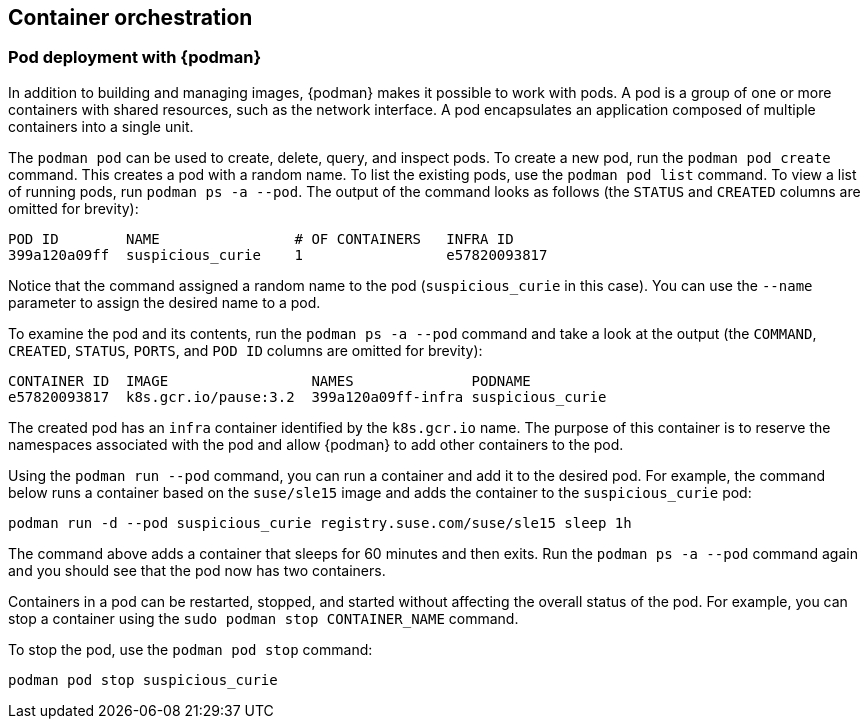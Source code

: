 [[cha-orchestration]]
== Container orchestration

[[sec-pod-deployment-with-podman]]
=== Pod deployment with {podman}

In addition to building and managing images, {podman} makes it possible to work with pods. A pod is a group of one or more containers with shared resources, such as the network interface. A pod encapsulates an application composed of multiple containers into a single unit.

The `podman pod` can be used to create, delete, query, and inspect pods. To create a new pod, run the `podman pod
   create` command. This creates a pod with a random name. To list the existing pods, use the `podman pod list` command. To view a list of running pods, run `podman ps -a --pod`. The output of the command looks as follows (the `STATUS` and `CREATED` columns are omitted for brevity):

....
POD ID        NAME                # OF CONTAINERS   INFRA ID
399a120a09ff  suspicious_curie    1                 e57820093817
....

Notice that the command assigned a random name to the pod (`suspicious_curie` in this case). You can use the `--name` parameter to assign the desired name to a pod.

To examine the pod and its contents, run the `podman ps -a
   --pod` command and take a look at the output (the `COMMAND`, `CREATED`, `STATUS`, `PORTS`, and `POD
   ID` columns are omitted for brevity):

....
CONTAINER ID  IMAGE                 NAMES              PODNAME
e57820093817  k8s.gcr.io/pause:3.2  399a120a09ff-infra suspicious_curie
....

The created pod has an `infra` container identified by the `k8s.gcr.io` name. The purpose of this container is to reserve the namespaces associated with the pod and allow {podman} to add other containers to the pod.

Using the `podman run --pod` command, you can run a container and add it to the desired pod. For example, the command below runs a container based on the `suse/sle15` image and adds the container to the `suspicious_curie` pod:

....
podman run -d --pod suspicious_curie registry.suse.com/suse/sle15 sleep 1h
....

The command above adds a container that sleeps for 60 minutes and then exits. Run the `podman ps -a --pod` command again and you should see that the pod now has two containers.

Containers in a pod can be restarted, stopped, and started without affecting the overall status of the pod. For example, you can stop a container using the `sudo podman stop CONTAINER_NAME` command.

To stop the pod, use the `podman pod stop` command:

....
podman pod stop suspicious_curie
....
